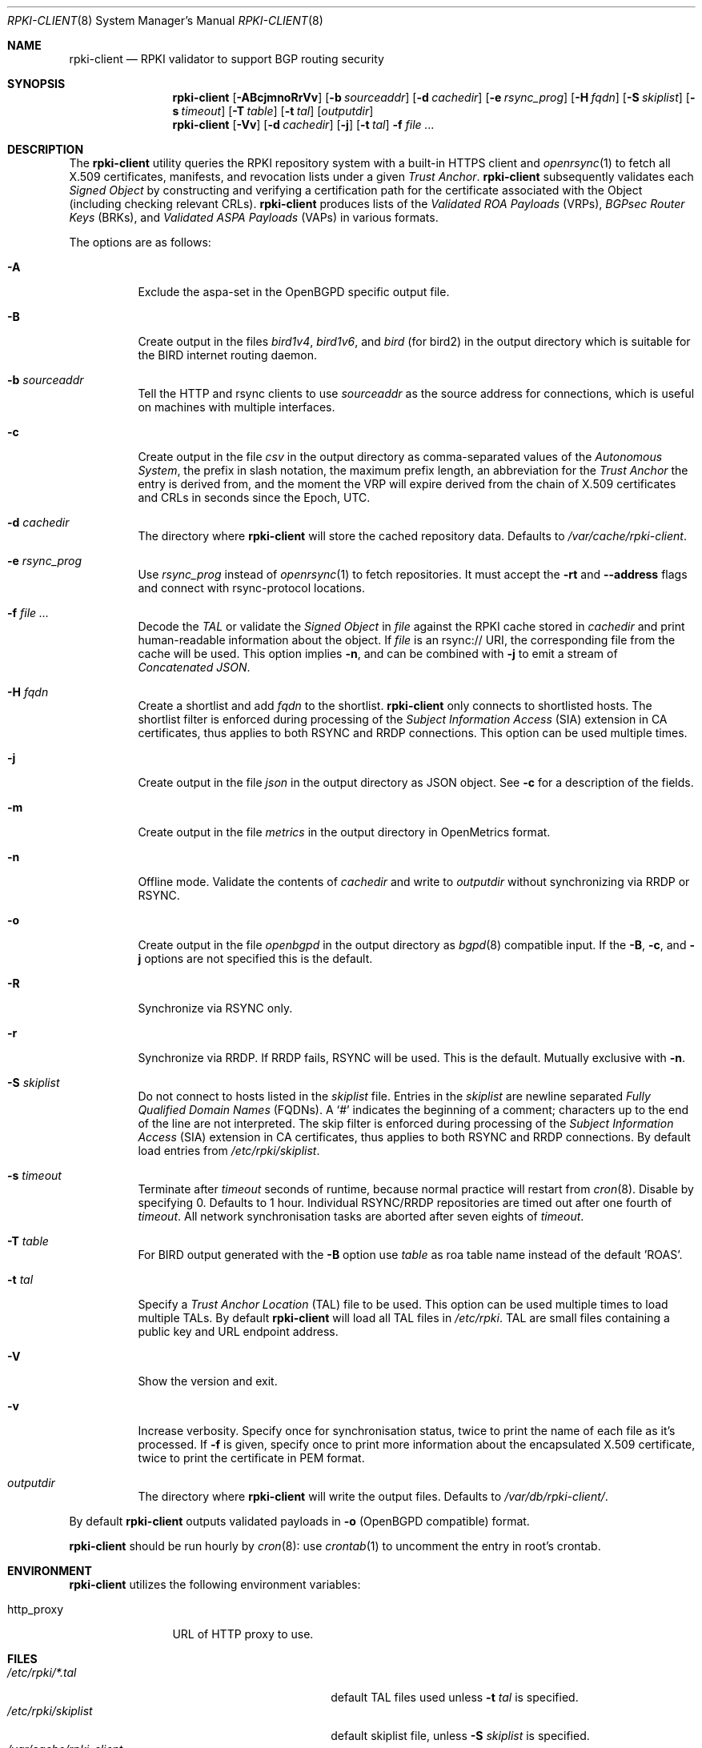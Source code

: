 .\"	$OpenBSD: rpki-client.8,v 1.90 2023/03/06 15:50:33 job Exp $
.\"
.\" Copyright (c) 2019 Kristaps Dzonsons <kristaps@bsd.lv>
.\"
.\" Permission to use, copy, modify, and distribute this software for any
.\" purpose with or without fee is hereby granted, provided that the above
.\" copyright notice and this permission notice appear in all copies.
.\"
.\" THE SOFTWARE IS PROVIDED "AS IS" AND THE AUTHOR DISCLAIMS ALL WARRANTIES
.\" WITH REGARD TO THIS SOFTWARE INCLUDING ALL IMPLIED WARRANTIES OF
.\" MERCHANTABILITY AND FITNESS. IN NO EVENT SHALL THE AUTHOR BE LIABLE FOR
.\" ANY SPECIAL, DIRECT, INDIRECT, OR CONSEQUENTIAL DAMAGES OR ANY DAMAGES
.\" WHATSOEVER RESULTING FROM LOSS OF USE, DATA OR PROFITS, WHETHER IN AN
.\" ACTION OF CONTRACT, NEGLIGENCE OR OTHER TORTIOUS ACTION, ARISING OUT OF
.\" OR IN CONNECTION WITH THE USE OR PERFORMANCE OF THIS SOFTWARE.
.\"
.Dd $Mdocdate: March 6 2023 $
.Dt RPKI-CLIENT 8
.Os
.Sh NAME
.Nm rpki-client
.Nd RPKI validator to support BGP routing security
.Sh SYNOPSIS
.Nm
.Op Fl ABcjmnoRrVv
.Op Fl b Ar sourceaddr
.Op Fl d Ar cachedir
.Op Fl e Ar rsync_prog
.Op Fl H Ar fqdn
.Op Fl S Ar skiplist
.Op Fl s Ar timeout
.Op Fl T Ar table
.Op Fl t Ar tal
.Op Ar outputdir
.Nm
.Op Fl Vv
.Op Fl d Ar cachedir
.Op Fl j
.Op Fl t Ar tal
.Fl f
.Ar
.Sh DESCRIPTION
The
.Nm
utility queries the RPKI repository system with
a built-in HTTPS client and
.Xr openrsync 1
to fetch all X.509 certificates, manifests, and revocation lists under a given
.Em Trust Anchor .
.Nm
subsequently validates each
.Em Signed Object
by constructing and verifying a certification path for the certificate
associated with the Object (including checking relevant CRLs).
.Nm
produces lists of the
.Em Validated ROA Payloads Pq VRPs ,
.Em BGPsec Router Keys Pq BRKs ,
and
.Em Validated ASPA Payloads Pq VAPs
in various formats.
.Pp
The options are as follows:
.Bl -tag -width Ds
.It Fl A
Exclude the aspa-set in the OpenBGPD specific output file.
.It Fl B
Create output in the files
.Pa bird1v4 ,
.Pa bird1v6 ,
and
.Pa bird
(for bird2)
in the output directory which is suitable for the BIRD internet routing daemon.
.It Fl b Ar sourceaddr
Tell the HTTP and rsync clients to use
.Ar sourceaddr
as the source address for connections, which is useful on machines
with multiple interfaces.
.It Fl c
Create output in the file
.Pa csv
in the output directory as comma-separated values of the
.Em Autonomous System ,
the prefix in slash notation, the maximum prefix length, an abbreviation for
the
.Em Trust Anchor
the entry is derived from, and the moment the VRP will expire derived from
the chain of X.509 certificates and CRLs in seconds since the Epoch, UTC.
.It Fl d Ar cachedir
The directory where
.Nm
will store the cached repository data.
Defaults to
.Pa /var/cache/rpki-client .
.It Fl e Ar rsync_prog
Use
.Ar rsync_prog
instead of
.Xr openrsync 1
to fetch repositories.
It must accept the
.Fl rt
and
.Fl -address
flags and connect with rsync-protocol locations.
.It Fl f Ar
Decode the
.Em TAL
or validate the
.Em Signed Object
in
.Ar file
against the RPKI cache stored in
.Ar cachedir
and print human-readable information about the object.
If
.Ar file
is an rsync:// URI, the corresponding file from the cache will be used.
This option implies
.Fl n ,
and can be combined with
.Fl j
to emit a stream of
.Em Concatenated JSON .
.It Fl H Ar fqdn
Create a shortlist and add
.Ar fqdn
to the shortlist.
.Nm
only connects to shortlisted hosts.
The shortlist filter is enforced during processing of the
.Em Subject Information Access Pq SIA
extension in CA certificates, thus applies to both RSYNC and RRDP connections.
This option can be used multiple times.
.It Fl j
Create output in the file
.Pa json
in the output directory as JSON object.
See
.Fl c
for a description of the fields.
.It Fl m
Create output in the file
.Pa metrics
in the output directory in OpenMetrics format.
.It Fl n
Offline mode.
Validate the contents of
.Ar cachedir
and write to
.Ar outputdir
without synchronizing via RRDP or RSYNC.
.It Fl o
Create output in the file
.Pa openbgpd
in the output directory as
.Xr bgpd 8
compatible input.
If the
.Fl B ,
.Fl c ,
and
.Fl j
options are not specified this is the default.
.It Fl R
Synchronize via RSYNC only.
.It Fl r
Synchronize via RRDP.
If RRDP fails, RSYNC will be used.
This is the default.
Mutually exclusive with
.Fl n .
.It Fl S Ar skiplist
Do not connect to hosts listed in the
.Ar skiplist
file.
Entries in the
.Ar skiplist
are newline separated
.Em Fully Qualified Domain Names Pq FQDNs .
A
.Ql #
indicates the beginning of a comment; characters up to the end of the line are
not interpreted.
The skip filter is enforced during processing of the
.Em Subject Information Access Pq SIA
extension in CA certificates, thus applies to both RSYNC and RRDP connections.
By default load entries from
.Pa /etc/rpki/skiplist .
.It Fl s Ar timeout
Terminate after
.Ar timeout
seconds of runtime, because normal practice will restart from
.Xr cron 8 .
Disable by specifying 0.
Defaults to 1 hour.
Individual RSYNC/RRDP repositories are timed out after one fourth of
.Em timeout .
All network synchronisation tasks are aborted after seven eights of
.Em timeout .
.It Fl T Ar table
For BIRD output generated with the
.Fl B
option use
.Ar table
as roa table name instead of the default 'ROAS'.
.It Fl t Ar tal
Specify a
.Em Trust Anchor Location Pq TAL
file to be used.
This option can be used multiple times to load multiple TALs.
By default
.Nm
will load all TAL files in
.Pa /etc/rpki .
TAL are small files containing a public key and URL endpoint address.
.It Fl V
Show the version and exit.
.It Fl v
Increase verbosity.
Specify once for synchronisation status, twice to print the name of each file
as it's processed.
If
.Fl f
is given, specify once to print more information about the encapsulated X.509
certificate, twice to print the certificate in PEM format.
.It Ar outputdir
The directory where
.Nm
will write the output files.
Defaults to
.Pa /var/db/rpki-client/ .
.El
.Pp
By default
.Nm
outputs validated payloads in
.Fl o
(OpenBGPD compatible) format.
.Pp
.Nm
should be run hourly by
.Xr cron 8 :
use
.Xr crontab 1
to uncomment the entry in root's crontab.
.Sh ENVIRONMENT
.Nm
utilizes the following environment variables:
.Bl -tag -width "http_proxy"
.It Ev http_proxy
URL of HTTP proxy to use.
.El
.Sh FILES
.Bl -tag -width "/var/db/rpki-client/openbgpd" -compact
.It Pa /etc/rpki/*.tal
default TAL files used unless
.Fl t Ar tal
is specified.
.It Pa /etc/rpki/skiplist
default skiplist file, unless
.Fl S Ar skiplist
is specified.
.It Pa /var/cache/rpki-client
cached repository data.
.It Pa /var/db/rpki-client/openbgpd
default roa-set output file.
.El
.Pp
All the top-level TAL are included, except the ARIN TAL which is not
made available with terms compatible with open source.
That public key is treated as a propriety object in a lengthy legal
agreement regarding ARIN service restrictions.
.Sh EXIT STATUS
.Ex -std
.Sh SEE ALSO
.Xr openrsync 1 ,
.Xr bgpd.conf 5
.Sh STANDARDS
.Rs
.%T X.509 Extensions for IP Addresses and AS Identifiers
.%R RFC 3779
.%A Charles Lynn
.%A Stephen Kent
.%A Karen Seo
.%U https://www.rfc-editor.org/rfc/rfc3779
.%D Jun, 2004
.%I IETF
.Re
.Pp
.Rs
.%T Internet X.509 Public Key Infrastructure Certificate and Certificate Revocation List (CRL) Profile
.%R RFC 5280
.%A David Cooper
.%A Stefan Santesson
.%A Stephen Farrell
.%A Sharon Boeyen
.%A Russell Housley
.%A Tim Polk
.%U https://www.rfc-editor.org/rfc/rfc5280
.%D May, 2008
.%I IETF
.Re
.Pp
.Rs
.%T Cryptographic Message Syntax (CMS)
.%R RFC 5652
.%A Russell Housley
.%U https://www.rfc-editor.org/rfc/rfc5652
.%D Sep, 2009
.%I IETF
.Re
.Pp
.Rs
.%T The rsync URI Scheme
.%R RFC 5781
.%A Samuel Weiler
.%A Dave Ward
.%A Russ Housley
.%U https://www.rfc-editor.org/rfc/rfc5781
.%D Feb, 2010
.%I IETF
.Re
.Pp
.Rs
.%T \&An Infrastructure to Support Secure Internet Routing
.%R RFC 6480
.%A Matt Lepinski
.%A Stephen Kent
.%U https://www.rfc-editor.org/rfc/rfc6480
.%D Feb, 2012
.%I IETF
.Re
.Pp
.Rs
.%T A Profile for Resource Certificate Repository Structure
.%R RFC 6481
.%A Geoff Huston
.%A Robert Loomans
.%A George Michaelson
.%U https://www.rfc-editor.org/rfc/rfc6481
.%D Feb, 2012
.%I IETF
.Re
.Pp
.Rs
.%T The Profile for Algorithms and Key Sizes for Use in the Resource Public Key Infrastructure (RPKI)
.%R RFC 6485
.%A Geoff Huston
.%U https://www.rfc-editor.org/rfc/rfc6485
.%D Feb, 2012
.%I IETF
.Re
.Pp
.Rs
.%T A Profile for X.509 PKIX Resource Certificates
.%R RFC 6487
.%A Geoff Huston
.%A George Michaelson
.%A Robert Loomans
.%U https://www.rfc-editor.org/rfc/rfc6487
.%D Feb, 2012
.%I IETF
.Re
.Pp
.Rs
.%T Signed Object Template for the Resource Public Key Infrastructure (RPKI)
.%R RFC 6488
.%A Matt Lepinski
.%A Andrew Chi
.%A Stephen Kent
.%U https://www.rfc-editor.org/rfc/rfc6488
.%D Feb, 2012
.%I IETF
.Re
.Pp
.Rs
.%T The Resource Public Key Infrastructure (RPKI) Ghostbusters Record
.%R RFC 6493
.%A Randy Bush
.%U https://www.rfc-editor.org/rfc/rfc6493
.%D Feb, 2012
.%I IETF
.Re
.Pp
.Rs
.%T Policy Qualifiers in Resource Public Key Infrastructure (RPKI) Certificates
.%R RFC 7318
.%A Andrew Lee Newton
.%A Geoff Huston
.%U https://www.rfc-editor.org/rfc/rfc7318
.%D Jul, 2014
.%I IETF
.Re
.Pp
.Rs
.%T The Profile for Algorithms and Key Sizes for Use in the Resource Public Key Infrastructure
.%R RFC 7935
.%A Geoff Huston
.%A George Michaelson
.%U https://www.rfc-editor.org/rfc/rfc7935
.%D Aug, 2016
.%I IETF
.Re
.Pp
.Rs
.%T The RPKI Repository Delta Protocol (RRDP)
.%R RFC 8182
.%A Tim Bruijnzeels
.%A Oleg Muravskiy
.%A Bryan Weber
.%A Rob Austein
.%U https://www.rfc-editor.org/rfc/rfc8182
.%D Jul, 2017
.%I IETF
.Re
.Pp
.Rs
.%T A Profile for BGPsec Router Certificates, Certificate Revocation Lists, and Certification Requests
.%R RFC 8209
.%A Mark Reynolds
.%A Sean Turner
.%A Stephen Kent
.%U https://www.rfc-editor.org/rfc/rfc8209
.%D Sep, 2017
.%I IETF
.Re
.Pp
.Rs
.%T Resource Public Key Infrastructure (RPKI) Trust Anchor Locator
.%R RFC 8630
.%A Geoff Huston
.%A Samuel Weiler
.%A George Michaelson
.%A Stephen Kent
.%A Tim Bruijnzeels
.%U https://www.rfc-editor.org/rfc/rfc8630
.%D Aug, 2019
.%I IETF
.Re
.Pp
.Rs
.%T Finding and Using Geofeed Data
.%R RFC 9092
.%A Randy Bush
.%A Massimo Candela
.%A Warren Kumari
.%A Russ Housley
.%U https://www.rfc-editor.org/rfc/rfc9092
.%D Jul, 2021
.%I IETF
.Re
.Pp
.Rs
.%T Manifests for the Resource Public Key Infrastructure (RPKI)
.%R RFC 9286
.%A Rob Austein
.%A Geoff Huston
.%A Stephen Kent
.%A Matt Lepinski
.%U https://www.rfc-editor.org/rfc/rfc9286
.%D Jun, 2022
.%I IETF
.Re
.Pp
.Rs
.%T RPKI Signed Object for Trust Anchor Key
.%A Carlos Martinez
.%A George Michaelson
.%A Tom Harrison
.%A Tim Bruijnzeels
.%A Rob Austein
.%U https://datatracker.ietf.org/doc/html/draft-ietf-sidrops-signed-tal
.%D Oct, 2022
.%I IETF
.Re
.Pp
.Rs
.%T A Profile for RPKI Signed Checklists (RSCs)
.%R RFC 9323
.%A Job Snijders
.%A Tom Harrison
.%A Ben Maddison
.%U https://www.rfc-editor.org/rfc/rfc9323
.%D Nov, 2022
.%I IETF
.Re
.Pp
.Rs
.%T A Profile for Route Origin Authorizations (ROAs)
.%A Job Snijders
.%A Matt Lepinski
.%A Derrick Kong
.%A Stephen Kent
.%U https://datatracker.ietf.org/doc/html/draft-ietf-sidrops-rfc6482bis
.%D Nov, 2022
.%I IETF
.Re
.Pp
.Rs
.%T A Profile for Autonomous System Provider Authorization (ASPA)
.%A Alexander Azimov
.%A Eugene Uskov
.%A Randy Bush
.%A Job Snijders
.%A Russ Housley
.%A Ben Maddison
.%U https://datatracker.ietf.org/doc/html/draft-ietf-sidrops-aspa-profile
.%D Jan, 2023
.%I IETF
.Re
.Sh HISTORY
.Nm
first appeared in
.Ox 6.7 .
.Sh AUTHORS
.An -nosplit
.An Kristaps Dzonsons Aq Mt kristaps@bsd.lv ,
.An Claudio Jeker Aq Mt claudio@openbsd.org ,
.An Theo Buehler Aq Mt tb@openbsd.org ,
and
.An Job Snijders Aq Mt job@openbsd.org .
.\" .Sh CAVEATS
.\" .Sh BUGS
